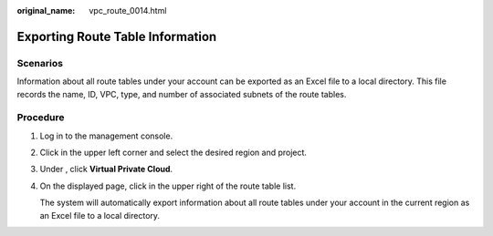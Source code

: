 :original_name: vpc_route_0014.html

.. _vpc_route_0014:

Exporting Route Table Information
=================================

Scenarios
---------

Information about all route tables under your account can be exported as an Excel file to a local directory. This file records the name, ID, VPC, type, and number of associated subnets of the route tables.

Procedure
---------

#. Log in to the management console.

#. Click |image1| in the upper left corner and select the desired region and project.

#. Under , click **Virtual Private Cloud**.

#. On the displayed page, click |image2| in the upper right of the route table list.

   The system will automatically export information about all route tables under your account in the current region as an Excel file to a local directory.

.. |image1| image:: /_static/images/en-us_image_0141273034.png
.. |image2| image:: /_static/images/en-us_image_0185346582.png
